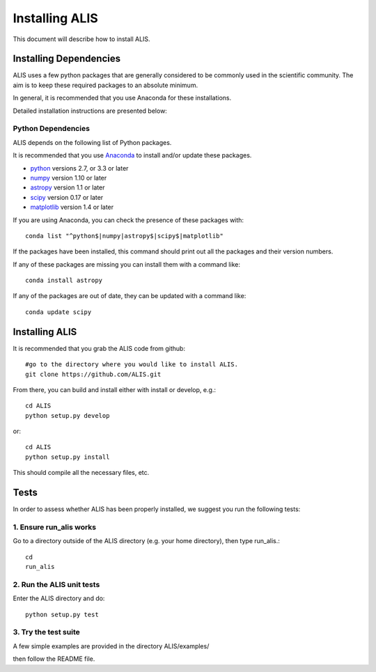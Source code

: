 .. highlight:: rest

***************
Installing ALIS
***************

This document will describe how to install ALIS.

Installing Dependencies
=======================
ALIS uses a few python packages that are generally
considered to be commonly used in the scientific
community. The aim is to keep these required
packages to an absolute minimum.

In general, it is recommended that you use Anaconda for these
installations.

Detailed installation instructions are presented below:

Python Dependencies
-------------------

ALIS depends on the following list of Python packages.

It is recommended that you use `Anaconda <https://www.continuum.io/downloads/>`_ to install and/or update these packages.

* `python <http://www.python.org/>`_ versions 2.7, or 3.3 or later
* `numpy <http://www.numpy.org/>`_ version 1.10 or later
* `astropy <http://www.astropy.org/>`_ version 1.1 or later
* `scipy <http://www.scipy.org/>`_ version 0.17 or later
* `matplotlib <http://matplotlib.org/>`_  version 1.4 or later

If you are using Anaconda, you can check the presence of these packages with::

	conda list "^python$|numpy|astropy$|scipy$|matplotlib"

If the packages have been installed, this command should print out all the packages and their version numbers.

If any of these packages are missing you can install them with a command like::

	conda install astropy

If any of the packages are out of date, they can be updated with a command like::

	conda update scipy

Installing ALIS
===============

It is recommended that you grab the ALIS code from github::

	#go to the directory where you would like to install ALIS.
	git clone https://github.com/ALIS.git

From there, you can build and install either with install or develop, e.g.::

	cd ALIS
	python setup.py develop

or::

	cd ALIS
	python setup.py install

This should compile all the necessary files, etc.

Tests
=====
In order to assess whether ALIS has been properly installed,
we suggest you run the following tests:

1. Ensure run_alis works
------------------------
Go to a directory outside of the ALIS directory (e.g. your home directory),
then type run_alis.::

	cd
	run_alis

2. Run the ALIS unit tests
--------------------------

Enter the ALIS directory and do::

	python setup.py test

3. Try the test suite
---------------------
A few simple examples are provided in the directory ALIS/examples/

then follow the README file.
